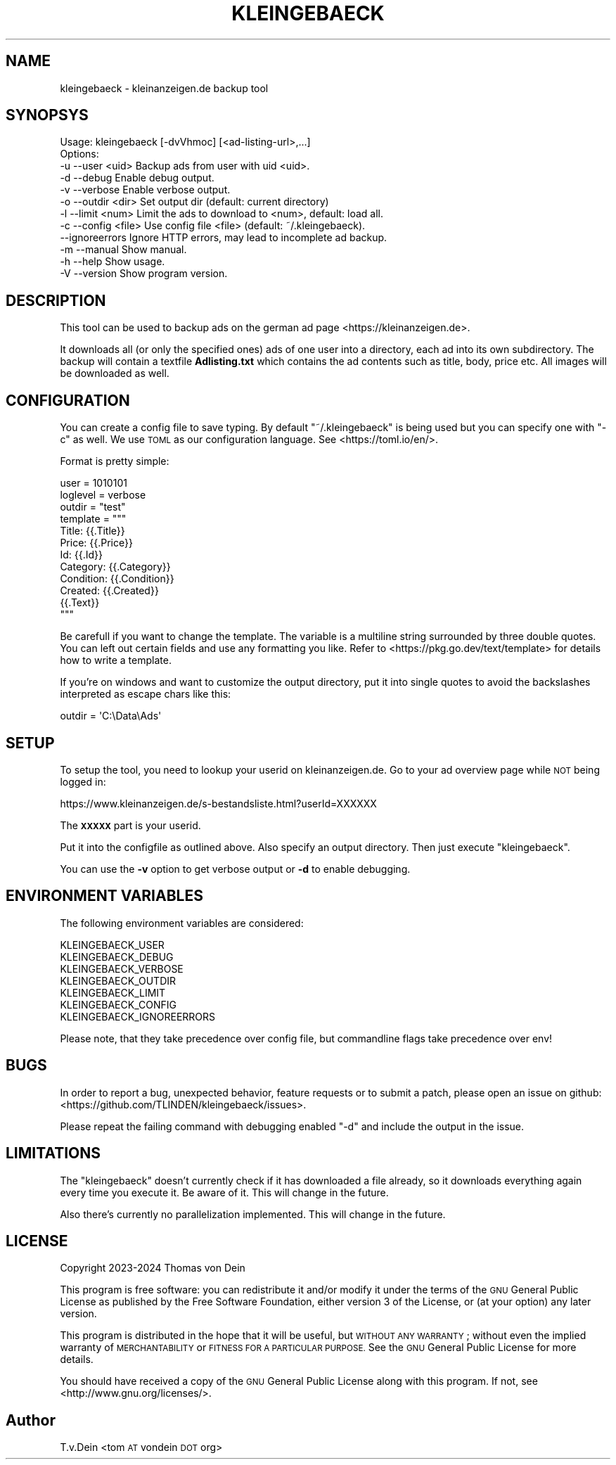 .\" Automatically generated by Pod::Man 4.14 (Pod::Simple 3.42)
.\"
.\" Standard preamble:
.\" ========================================================================
.de Sp \" Vertical space (when we can't use .PP)
.if t .sp .5v
.if n .sp
..
.de Vb \" Begin verbatim text
.ft CW
.nf
.ne \\$1
..
.de Ve \" End verbatim text
.ft R
.fi
..
.\" Set up some character translations and predefined strings.  \*(-- will
.\" give an unbreakable dash, \*(PI will give pi, \*(L" will give a left
.\" double quote, and \*(R" will give a right double quote.  \*(C+ will
.\" give a nicer C++.  Capital omega is used to do unbreakable dashes and
.\" therefore won't be available.  \*(C` and \*(C' expand to `' in nroff,
.\" nothing in troff, for use with C<>.
.tr \(*W-
.ds C+ C\v'-.1v'\h'-1p'\s-2+\h'-1p'+\s0\v'.1v'\h'-1p'
.ie n \{\
.    ds -- \(*W-
.    ds PI pi
.    if (\n(.H=4u)&(1m=24u) .ds -- \(*W\h'-12u'\(*W\h'-12u'-\" diablo 10 pitch
.    if (\n(.H=4u)&(1m=20u) .ds -- \(*W\h'-12u'\(*W\h'-8u'-\"  diablo 12 pitch
.    ds L" ""
.    ds R" ""
.    ds C` ""
.    ds C' ""
'br\}
.el\{\
.    ds -- \|\(em\|
.    ds PI \(*p
.    ds L" ``
.    ds R" ''
.    ds C`
.    ds C'
'br\}
.\"
.\" Escape single quotes in literal strings from groff's Unicode transform.
.ie \n(.g .ds Aq \(aq
.el       .ds Aq '
.\"
.\" If the F register is >0, we'll generate index entries on stderr for
.\" titles (.TH), headers (.SH), subsections (.SS), items (.Ip), and index
.\" entries marked with X<> in POD.  Of course, you'll have to process the
.\" output yourself in some meaningful fashion.
.\"
.\" Avoid warning from groff about undefined register 'F'.
.de IX
..
.nr rF 0
.if \n(.g .if rF .nr rF 1
.if (\n(rF:(\n(.g==0)) \{\
.    if \nF \{\
.        de IX
.        tm Index:\\$1\t\\n%\t"\\$2"
..
.        if !\nF==2 \{\
.            nr % 0
.            nr F 2
.        \}
.    \}
.\}
.rr rF
.\"
.\" Accent mark definitions (@(#)ms.acc 1.5 88/02/08 SMI; from UCB 4.2).
.\" Fear.  Run.  Save yourself.  No user-serviceable parts.
.    \" fudge factors for nroff and troff
.if n \{\
.    ds #H 0
.    ds #V .8m
.    ds #F .3m
.    ds #[ \f1
.    ds #] \fP
.\}
.if t \{\
.    ds #H ((1u-(\\\\n(.fu%2u))*.13m)
.    ds #V .6m
.    ds #F 0
.    ds #[ \&
.    ds #] \&
.\}
.    \" simple accents for nroff and troff
.if n \{\
.    ds ' \&
.    ds ` \&
.    ds ^ \&
.    ds , \&
.    ds ~ ~
.    ds /
.\}
.if t \{\
.    ds ' \\k:\h'-(\\n(.wu*8/10-\*(#H)'\'\h"|\\n:u"
.    ds ` \\k:\h'-(\\n(.wu*8/10-\*(#H)'\`\h'|\\n:u'
.    ds ^ \\k:\h'-(\\n(.wu*10/11-\*(#H)'^\h'|\\n:u'
.    ds , \\k:\h'-(\\n(.wu*8/10)',\h'|\\n:u'
.    ds ~ \\k:\h'-(\\n(.wu-\*(#H-.1m)'~\h'|\\n:u'
.    ds / \\k:\h'-(\\n(.wu*8/10-\*(#H)'\z\(sl\h'|\\n:u'
.\}
.    \" troff and (daisy-wheel) nroff accents
.ds : \\k:\h'-(\\n(.wu*8/10-\*(#H+.1m+\*(#F)'\v'-\*(#V'\z.\h'.2m+\*(#F'.\h'|\\n:u'\v'\*(#V'
.ds 8 \h'\*(#H'\(*b\h'-\*(#H'
.ds o \\k:\h'-(\\n(.wu+\w'\(de'u-\*(#H)/2u'\v'-.3n'\*(#[\z\(de\v'.3n'\h'|\\n:u'\*(#]
.ds d- \h'\*(#H'\(pd\h'-\w'~'u'\v'-.25m'\f2\(hy\fP\v'.25m'\h'-\*(#H'
.ds D- D\\k:\h'-\w'D'u'\v'-.11m'\z\(hy\v'.11m'\h'|\\n:u'
.ds th \*(#[\v'.3m'\s+1I\s-1\v'-.3m'\h'-(\w'I'u*2/3)'\s-1o\s+1\*(#]
.ds Th \*(#[\s+2I\s-2\h'-\w'I'u*3/5'\v'-.3m'o\v'.3m'\*(#]
.ds ae a\h'-(\w'a'u*4/10)'e
.ds Ae A\h'-(\w'A'u*4/10)'E
.    \" corrections for vroff
.if v .ds ~ \\k:\h'-(\\n(.wu*9/10-\*(#H)'\s-2\u~\d\s+2\h'|\\n:u'
.if v .ds ^ \\k:\h'-(\\n(.wu*10/11-\*(#H)'\v'-.4m'^\v'.4m'\h'|\\n:u'
.    \" for low resolution devices (crt and lpr)
.if \n(.H>23 .if \n(.V>19 \
\{\
.    ds : e
.    ds 8 ss
.    ds o a
.    ds d- d\h'-1'\(ga
.    ds D- D\h'-1'\(hy
.    ds th \o'bp'
.    ds Th \o'LP'
.    ds ae ae
.    ds Ae AE
.\}
.rm #[ #] #H #V #F C
.\" ========================================================================
.\"
.IX Title "KLEINGEBAECK 1"
.TH KLEINGEBAECK 1 "2024-01-17" "1" "User Commands"
.\" For nroff, turn off justification.  Always turn off hyphenation; it makes
.\" way too many mistakes in technical documents.
.if n .ad l
.nh
.SH "NAME"
kleingebaeck \- kleinanzeigen.de backup tool
.SH "SYNOPSYS"
.IX Header "SYNOPSYS"
.Vb 12
\&    Usage: kleingebaeck [\-dvVhmoc] [<ad\-listing\-url>,...]
\&    Options:
\&    \-u \-\-user    <uid>      Backup ads from user with uid <uid>.
\&    \-d \-\-debug              Enable debug output.
\&    \-v \-\-verbose            Enable verbose output.
\&    \-o \-\-outdir  <dir>      Set output dir (default: current directory)
\&    \-l \-\-limit   <num>      Limit the ads to download to <num>, default: load all.
\&    \-c \-\-config  <file>     Use config file <file> (default: ~/.kleingebaeck).
\&       \-\-ignoreerrors       Ignore HTTP errors, may lead to incomplete ad backup.
\&    \-m \-\-manual             Show manual.
\&    \-h \-\-help               Show usage.
\&    \-V \-\-version            Show program version.
.Ve
.SH "DESCRIPTION"
.IX Header "DESCRIPTION"
This tool can be used to backup ads on the german ad page <https://kleinanzeigen.de>.
.PP
It downloads all (or  only the specified ones) ads of  one user into a
directory, each ad into its own subdirectory. The backup will contain
a textfile \fBAdlisting.txt\fR which contains the ad contents such as
title, body, price etc. All images will be downloaded as well.
.SH "CONFIGURATION"
.IX Header "CONFIGURATION"
You   can  create   a  config   file  to   save  typing.   By  default
\&\f(CW\*(C`~/.kleingebaeck\*(C'\fR is being used but you can specify one with \f(CW\*(C`\-c\*(C'\fR as
well.   We    use   \s-1TOML\s0   as   our    configuration   language.   See
<https://toml.io/en/>.
.PP
Format is pretty simple:
.PP
.Vb 10
\&    user = 1010101
\&    loglevel = verbose
\&    outdir = "test"
\&    template = """
\&    Title: {{.Title}}
\&    Price: {{.Price}}
\&    Id: {{.Id}}
\&    Category: {{.Category}}
\&    Condition: {{.Condition}}
\&    Created: {{.Created}}
\&
\&    {{.Text}}
\&    """
.Ve
.PP
Be carefull  if you want  to change the  template.  The variable  is a
multiline string surrounded  by three double quotes. You  can left out
certain   fields  and   use  any   formatting  you   like.  Refer   to
<https://pkg.go.dev/text/template>  for   details  how  to   write  a
template.
.PP
If you're on  windows and want to customize the  output directory, put
it into single  quotes to avoid the backslashes  interpreted as escape
chars like this:
.PP
.Vb 1
\&    outdir = \*(AqC:\eData\eAds\*(Aq
.Ve
.SH "SETUP"
.IX Header "SETUP"
To setup the tool, you need to lookup your userid on
kleinanzeigen.de. Go to your ad overview page while \s-1NOT\s0 being logged
in:
.PP
.Vb 1
\&    https://www.kleinanzeigen.de/s\-bestandsliste.html?userId=XXXXXX
.Ve
.PP
The \fB\s-1XXXXX\s0\fR part is your userid.
.PP
Put it into the configfile as outlined above. Also specify an output
directory. Then just execute \f(CW\*(C`kleingebaeck\*(C'\fR.
.PP
You can use the \fB\-v\fR option to  get verbose output or \fB\-d\fR to enable
debugging.
.SH "ENVIRONMENT VARIABLES"
.IX Header "ENVIRONMENT VARIABLES"
The following environment variables  are considered:
.PP
.Vb 7
\&    KLEINGEBAECK_USER
\&    KLEINGEBAECK_DEBUG
\&    KLEINGEBAECK_VERBOSE
\&    KLEINGEBAECK_OUTDIR
\&    KLEINGEBAECK_LIMIT
\&    KLEINGEBAECK_CONFIG
\&    KLEINGEBAECK_IGNOREERRORS
.Ve
.PP
Please  note,  that  they  take   precedence  over  config  file,  but
commandline flags take precedence over env!
.SH "BUGS"
.IX Header "BUGS"
In order to report a bug, unexpected behavior, feature requests
or to submit a patch, please open an issue on github:
<https://github.com/TLINDEN/kleingebaeck/issues>.
.PP
Please repeat the failing command with debugging enabled \f(CW\*(C`\-d\*(C'\fR and
include the output in the issue.
.SH "LIMITATIONS"
.IX Header "LIMITATIONS"
The \f(CW\*(C`kleingebaeck\*(C'\fR doesn't currently check if it has downloaded a
file already, so it downloads everything again every time you execute
it. Be aware of it. This will change in the future.
.PP
Also there's currently no parallelization implemented. This will
change in the future.
.SH "LICENSE"
.IX Header "LICENSE"
Copyright 2023\-2024 Thomas von Dein
.PP
This program is free software: you can redistribute it and/or modify
it under the terms of the \s-1GNU\s0 General Public License as published by
the Free Software Foundation, either version 3 of the License, or
(at your option) any later version.
.PP
This program is distributed in the hope that it will be useful,
but \s-1WITHOUT ANY WARRANTY\s0; without even the implied warranty of
\&\s-1MERCHANTABILITY\s0 or \s-1FITNESS FOR A PARTICULAR PURPOSE.\s0  See the
\&\s-1GNU\s0 General Public License for more details.
.PP
You should have received a copy of the \s-1GNU\s0 General Public License
along with this program. If not, see <http://www.gnu.org/licenses/>.
.SH "Author"
.IX Header "Author"
T.v.Dein <tom \s-1AT\s0 vondein \s-1DOT\s0 org>
